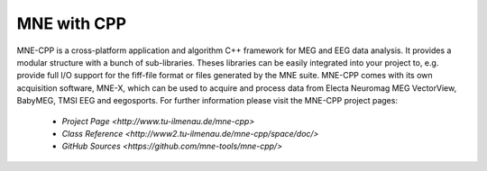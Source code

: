 .. _mne_cpp:

======================
MNE with CPP
======================

MNE-CPP is a cross-platform application and algorithm C++ framework for MEG and EEG data analysis. It provides a modular structure with a bunch of sub-libraries. Theses libraries can be easily integrated into your project to, e.g. provide full I/O support for the fiff-file format or files generated by the MNE suite. MNE-CPP comes with its own acquisition software, MNE-X, which can be used to acquire and process data from Electa Neuromag MEG VectorView, BabyMEG, TMSI EEG and eegosports.
For further information please visit the MNE-CPP project pages:
   
  * `Project Page <http://www.tu-ilmenau.de/mne-cpp>`
  * `Class Reference <http://www2.tu-ilmenau.de/mne-cpp/space/doc/>`
  * `GitHub Sources <https://github.com/mne-tools/mne-cpp/>`

.. raw:: html

    <div>	
		<div style="width: 40%; float: left; padding: 20px;">
			<script type="text/javascript" src="http://www.openhub.net/p/687714/widgets/project_basic_stats.js"></script>
	    </div>
    </div>
